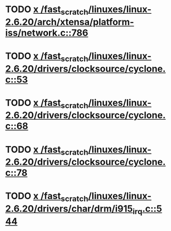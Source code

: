 * TODO [[view:/fast_scratch/linuxes/linux-2.6.20/arch/xtensa/platform-iss/network.c::face=ovl-face1::linb=786::colb=6::cole=9][x /fast_scratch/linuxes/linux-2.6.20/arch/xtensa/platform-iss/network.c::786]]
* TODO [[view:/fast_scratch/linuxes/linux-2.6.20/drivers/clocksource/cyclone.c::face=ovl-face1::linb=53::colb=1::cole=4][x /fast_scratch/linuxes/linux-2.6.20/drivers/clocksource/cyclone.c::53]]
* TODO [[view:/fast_scratch/linuxes/linux-2.6.20/drivers/clocksource/cyclone.c::face=ovl-face1::linb=68::colb=1::cole=4][x /fast_scratch/linuxes/linux-2.6.20/drivers/clocksource/cyclone.c::68]]
* TODO [[view:/fast_scratch/linuxes/linux-2.6.20/drivers/clocksource/cyclone.c::face=ovl-face1::linb=78::colb=1::cole=4][x /fast_scratch/linuxes/linux-2.6.20/drivers/clocksource/cyclone.c::78]]
* TODO [[view:/fast_scratch/linuxes/linux-2.6.20/drivers/char/drm/i915_irq.c::face=ovl-face1::linb=544::colb=1::cole=9][x /fast_scratch/linuxes/linux-2.6.20/drivers/char/drm/i915_irq.c::544]]
